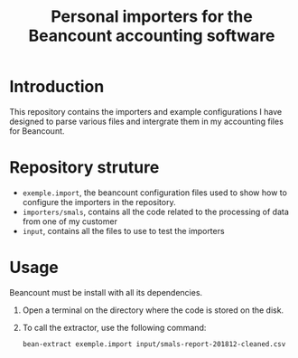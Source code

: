 # -*- eval: (git-auto-commit-mode 1) -*-
#+TITLE: Personal importers for the Beancount accounting software

* Introduction
  :PROPERTIES:
  :ID:       872ebd37-febb-4048-820e-896032791585
  :END:
  This repository contains the importers and example configurations I have designed to parse various files and intergrate them in my accounting files for Beancount.
* Repository struture
  :PROPERTIES:
  :ID:       4e39f2bd-22b8-4dde-ab4f-0134e3743630
  :END:
  -  =exemple.import=, the beancount configuration files used to show how to configure the importers in the repository.
  -  =importers/smals=, contains all the code related to the processing of data from one of my customer
  -  =input=, contains all the files to use to test the importers
* Usage
  :PROPERTIES:
  :ID:       b8d2a7cf-a59f-4859-a5af-b831f05695e2
  :END:
  Beancount must be install with all its dependencies.

  1. Open a terminal on the directory where the code is stored on the disk.
  2. To call the extractor, use the following command:
     #+BEGIN_SRC sh
       bean-extract exemple.import input/smals-report-201812-cleaned.csv
     #+END_SRC

